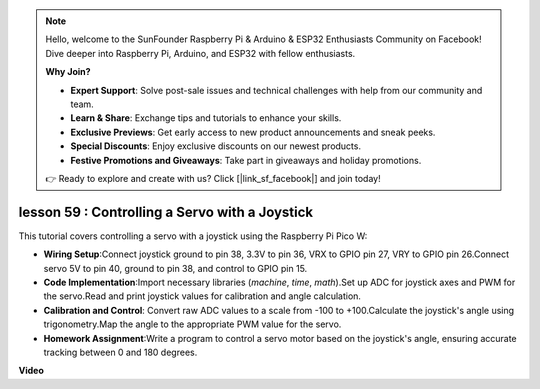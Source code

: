 .. note::

    Hello, welcome to the SunFounder Raspberry Pi & Arduino & ESP32 Enthusiasts Community on Facebook! Dive deeper into Raspberry Pi, Arduino, and ESP32 with fellow enthusiasts.

    **Why Join?**

    - **Expert Support**: Solve post-sale issues and technical challenges with help from our community and team.
    - **Learn & Share**: Exchange tips and tutorials to enhance your skills.
    - **Exclusive Previews**: Get early access to new product announcements and sneak peeks.
    - **Special Discounts**: Enjoy exclusive discounts on our newest products.
    - **Festive Promotions and Giveaways**: Take part in giveaways and holiday promotions.

    👉 Ready to explore and create with us? Click [|link_sf_facebook|] and join today!

lesson 59 : Controlling a Servo with a Joystick
=============================================================================

This tutorial covers controlling a servo with a joystick using the Raspberry Pi Pico W:

* **Wiring Setup**:Connect joystick ground to pin 38, 3.3V to pin 36, VRX to GPIO pin 27, VRY to GPIO pin 26.Connect servo 5V to pin 40, ground to pin 38, and control to GPIO pin 15.
* **Code Implementation**:Import necessary libraries (`machine`, `time`, `math`).Set up ADC for joystick axes and PWM for the servo.Read and print joystick values for calibration and angle calculation.
* **Calibration and Control**: Convert raw ADC values to a scale from -100 to +100.Calculate the joystick's angle using trigonometry.Map the angle to the appropriate PWM value for the servo.
* **Homework Assignment**:Write a program to control a servo motor based on the joystick's angle, ensuring accurate tracking between 0 and 180 degrees.


**Video**

.. raw:: html

    <iframe width="700" height="500" src="https://www.youtube.com/embed/ayY2wOJmrUE?si=HKP8qwd4WMC1et2r" title="YouTube video player" frameborder="0" allow="accelerometer; autoplay; clipboard-write; encrypted-media; gyroscope; picture-in-picture; web-share" allowfullscreen></iframe>
